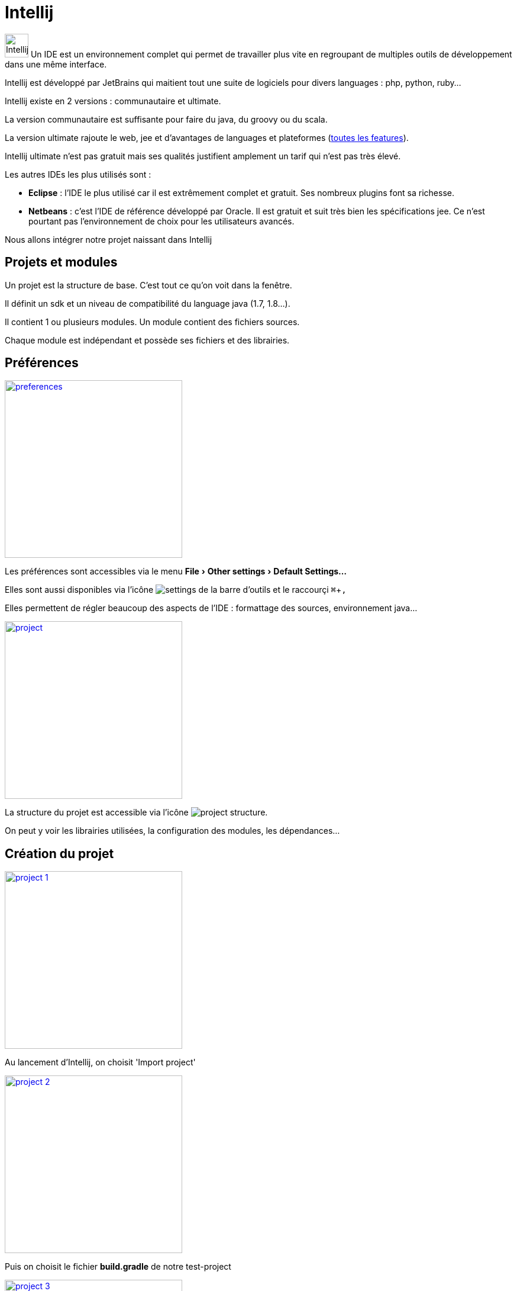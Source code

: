 = Intellij
:stylesheet: ../../style.css
:experimental:

image:intellij.jpg[Intellij, 40,40] Un IDE est un environnement complet qui permet de travailler plus vite en regroupant de multiples outils de développement dans une même interface.

Intellij est développé par JetBrains qui maitient tout une suite de logiciels pour divers languages : php, python, ruby...

Intellij existe en 2 versions : communautaire et ultimate.

La version communautaire est suffisante pour faire du java, du groovy ou du scala.

La version ultimate rajoute le web, jee et d'avantages de languages et plateformes (https://www.jetbrains.com/idea/features/[toutes les features]).

Intellij ultimate n'est pas gratuit mais ses qualités justifient amplement un tarif qui n'est pas très élevé.

Les autres IDEs les plus utilisés sont :

* *Eclipse* : l'IDE le plus utilisé car il est extrêmement complet et gratuit. Ses nombreux plugins font sa richesse.
* *Netbeans* : c'est l'IDE de référence développé par Oracle. Il est gratuit et suit très bien les spécifications jee. Ce n'est pourtant pas l'environnement de choix pour les utilisateurs avancés.

Nous allons intégrer notre projet naissant dans Intellij

== Projets et modules

Un projet est la structure de base. C'est tout ce qu'on voit dans la fenêtre.

Il définit un sdk et un niveau de compatibilité du language java (1.7, 1.8...).

Il contient 1 ou plusieurs modules. Un module contient des fichiers sources.

Chaque module est indépendant et possède ses fichiers et des librairies.

== Préférences

[.float-group]
--
image:prefs.png[preferences,width=300px,role=left,title='Préférences',link='prefs.png',target="_blank"]

Les préférences sont accessibles via le menu menu:File[Other settings > Default Settings...]

Elles sont aussi disponibles via l'icône image:settings-icon.png[settings] de la barre d'outils et le raccourçi kbd:[⌘+,]

Elles permettent de régler beaucoup des aspects de l'IDE : formattage des sources, environnement java...
--

[.float-group]
--
image:project.png[project,width=300px,role=left,title='Projet',link='project.png']

La structure du projet est accessible via l'icône image:project-icon.png[project structure].

On peut y voir les librairies utilisées, la configuration des modules, les dépendances...
--

== Création du projet

[.float-group]
--
image::project-1.png[width=300px,role=left,link='project-1.png']

Au lancement d'Intellij, on choisit 'Import project'
--

[.float-group]
--
image::project-2.png[width=300px,role=left,link='project-2.png']

Puis on choisit le fichier *build.gradle* de notre test-project
--

[.float-group]
--
image::project-3.png[width=300px,role=left,link='project-3.png']

On laisse tout par défaut pour l'import gradle
--

[.float-group]
--
image::project-4.png[width=300px,role=left,link='project-4.png']

Si tout c'est bien passé, nous avons notre projet avec le module test-project
--

== Mise à jour du build.gradle

A chaque mise à jour du build.gradle (ajout d'une dépendance par exemple), Intellij doit prendre en compte les modifications.

[.float-group]
--
image::gradle-auto-import.png[width=300px,role=left,link='gradle-auto-import.png']

Soit on active la mise à jour automatique
--

[.float-group]
--
image::refresh-gradle.png[width=300px,role=left,link='refresh-gradle.png']

Soit il faut mettre à jour à chaque modification
--

== Maintenant

Notre projet de test est prêt à recevoir du code.